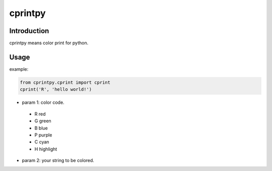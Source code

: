 cprintpy
======

Introduction
------------
cprintpy means color print for python.

Usage
-----
example:

.. code:: python

	from cprintpy.cprint import cprint
	cprint('R', 'hello world!')

- param 1: color code.
 - R  red
 - G  green
 - B  blue
 - P  purple
 - C  cyan
 - H  highlight

- param 2: your string to be colored.

